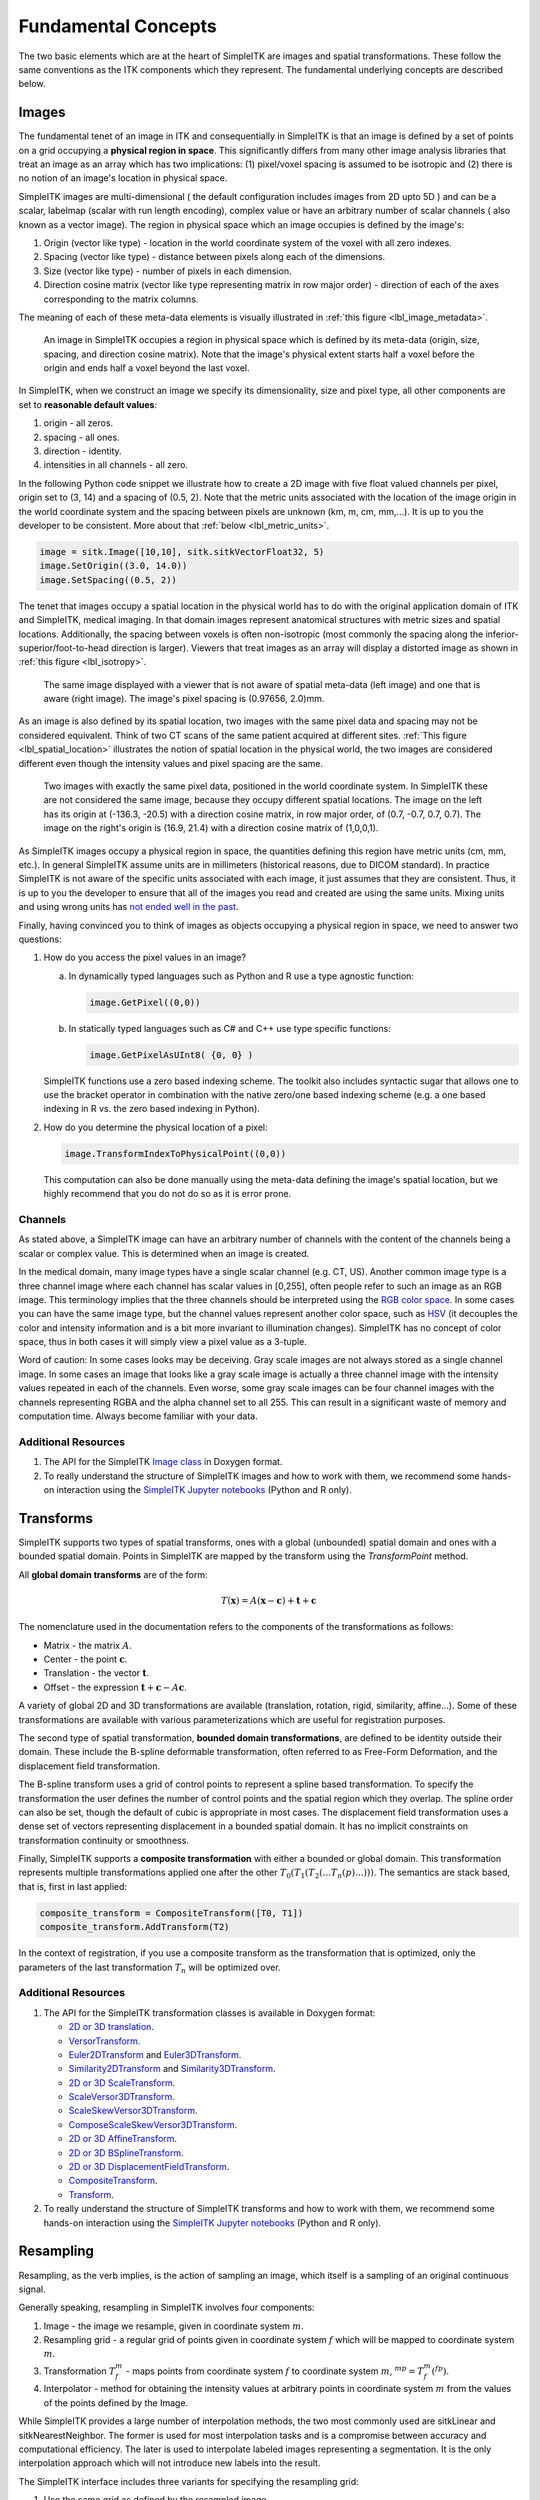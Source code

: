 .. _lbl_fundamental_concepts:

Fundamental Concepts
--------------------

The two basic elements which are at the heart of SimpleITK are images and
spatial transformations. These follow the same conventions as the ITK components
which they represent. The fundamental underlying concepts are described below.


Images
++++++

The fundamental tenet of an image in ITK and consequentially in SimpleITK is
that an image is defined by a set of points on a grid occupying a **physical region
in space**. This significantly differs from many other image analysis libraries
that treat an image as an array which has two implications: (1) pixel/voxel spacing
is assumed to be isotropic and (2) there is no notion of an image's location in
physical space.

SimpleITK images are multi-dimensional ( the default configuration
includes images from 2D upto 5D ) and can be a scalar, labelmap
(scalar with run length encoding), complex value or have an arbitrary
number of  scalar channels ( also known as a vector image). The region
in physical space which an image occupies is defined by the image's:

1. Origin (vector like type) - location in the world coordinate system of
   the voxel with all zero indexes.
2. Spacing (vector like type) - distance between pixels along each of the
   dimensions.
3. Size (vector like type) - number of pixels in each dimension.
4. Direction cosine matrix (vector like type representing matrix in row major order) -
   direction of each of the axes corresponding to the matrix columns.

The meaning of each of these meta-data elements
is visually illustrated in :ref:`this figure <lbl_image_metadata>`.

.. _lbl_image_metadata:
.. figure:: ../images/ImageOriginAndSpacing.svg
   :alt: Image meta-data.

   An image in SimpleITK occupies a region in physical space which is defined by
   its meta-data (origin, size, spacing, and direction cosine matrix). Note that
   the image's physical extent starts half a voxel before the origin and ends half
   a voxel beyond the last voxel.

In SimpleITK, when we construct an image we specify its dimensionality, size and pixel
type, all other components are set to **reasonable default values**:

1. origin - all zeros.
2. spacing - all ones.
3. direction - identity.
4. intensities in all channels - all zero.

In the following Python code snippet we illustrate how to create a 2D image with five
float valued channels per pixel, origin set to (3, 14) and a spacing of (0.5, 2).
Note that the metric units associated with the location of the image origin
in the world coordinate system and the spacing between pixels are unknown
(km, m, cm, mm,...). It is up to you the developer to be consistent. More about
that :ref:`below <lbl_metric_units>`.

.. code-block:: python

 image = sitk.Image([10,10], sitk.sitkVectorFloat32, 5)
 image.SetOrigin((3.0, 14.0))
 image.SetSpacing((0.5, 2))


The tenet that images occupy a spatial location in the physical world has to do with
the original application domain of ITK and SimpleITK, medical imaging. In that domain
images represent anatomical structures with metric sizes and spatial locations.
Additionally, the spacing between voxels is often non-isotropic (most commonly the
spacing along the inferior-superior/foot-to-head direction is larger). Viewers that
treat images as an array will display a distorted image as shown in
:ref:`this figure <lbl_isotropy>`.

.. _lbl_isotropy:
.. figure:: ../images/nonisotropicVsIsotropic.svg
   :alt: nonisotropic vs. isotropic pixels.

   The same image displayed with a viewer that is not aware of spatial meta-data
   (left image) and one that is aware (right image). The image's pixel spacing is (0.97656, 2.0)mm.

As an image is also defined by its spatial location, two images with the same pixel data
and spacing may not be considered equivalent. Think of two CT scans of the same patient
acquired at different sites. :ref:`This figure <lbl_spatial_location>`
illustrates the notion of spatial location in
the physical world, the two images are considered different even though
the intensity values and pixel spacing are the same.

.. _lbl_spatial_location:
.. figure:: ../images/spatialRelationship.svg
   :alt: images are spatial objects

   Two images with exactly the same pixel data, positioned in the world coordinate
   system. In SimpleITK these are not considered the same image, because they occupy
   different spatial locations. The image on the left
   has its origin at (-136.3, -20.5) with a direction cosine matrix, in row
   major order, of (0.7, -0.7, 0.7, 0.7). The image on the right's origin is
   (16.9, 21.4) with a direction cosine matrix of (1,0,0,1).

.. _lbl_metric_units:

As SimpleITK images occupy a physical region in space, the quantities defining
this region have metric units (cm, mm, etc.). In general SimpleITK assume units are in
millimeters (historical reasons, due to DICOM standard). In practice SimpleITK is not aware
of the specific units associated with each image, it just assumes that they are consistent.
Thus, it is up to you the developer to ensure that all of the images you read and created
are using the same units. Mixing units and using wrong
units has `not ended well in the past <https://en.wikipedia.org/wiki/Mars_Climate_Orbiter>`_.

Finally, having convinced you to think of images as objects occupying a physical region
in space, we need to answer two questions:

1. How do you access the pixel values in an image?

   a. In dynamically typed languages such as Python and R use a type agnostic function:

      .. code-block:: python

        image.GetPixel((0,0))

   b. In statically typed languages such as C# and C++ use type specific functions:

      .. code-block:: C++

        image.GetPixelAsUInt8( {0, 0} )

   SimpleITK functions use a zero based indexing scheme. The toolkit also includes
   syntactic sugar that allows one to use the bracket operator in combination with
   the native zero/one based indexing scheme (e.g. a one
   based indexing in R vs. the zero based indexing in Python).
2. How do you determine the physical location of a pixel:

   .. code-block:: python

     image.TransformIndexToPhysicalPoint((0,0))

   This computation can also be done manually using the meta-data defining the
   image's spatial location, but we highly recommend that you do not do so as it
   is error prone.

Channels
========

As stated above, a SimpleITK image can have an arbitrary number of
channels with the content of the channels being a scalar or complex value. This
is determined when an image is created.

In the medical domain, many image types have a single scalar channel (e.g. CT, US).
Another common image type is a three channel image where each channel has scalar
values in [0,255], often people refer to such an image as an RGB image. This terminology
implies that the three channels should be interpreted using the
`RGB color space <https://en.wikipedia.org/wiki/RGB_color_space>`_. In some cases you
can have the same image type, but the channel values represent another color space, such as `HSV
<https://en.wikipedia.org/wiki/HSL_and_HSV>`_ (it decouples the color and intensity
information and is a bit more invariant to illumination changes).
SimpleITK has no concept of color space, thus in both cases it will simply view a pixel value as a
3-tuple.

Word of caution: In some cases looks may be deceiving. Gray scale images are not always
stored as a single channel image. In some cases an image that looks like a gray scale
image is actually a three channel image with the intensity values repeated in each of
the channels. Even worse, some gray scale images can be four
channel images with the channels representing RGBA and the alpha channel set to all 255. This can
result in a significant waste of memory and computation time. Always become familiar with your data.


Additional Resources
=====================
1. The API for the SimpleITK
   `Image class <https://simpleitk.org/doxygen/latest/html/classitk_1_1simple_1_1Image.html>`_
   in Doxygen format.
2. To really understand the structure of SimpleITK images and how to work with them,
   we recommend some hands-on interaction using the
   `SimpleITK Jupyter notebooks <https://github.com/InsightSoftwareConsortium/SimpleITK-Notebooks>`_
   (Python and R only).

.. _lbl_transforms:

Transforms
++++++++++

SimpleITK supports two types of spatial transforms, ones with a global (unbounded)
spatial domain and ones with a bounded spatial domain. Points in SimpleITK are
mapped by the transform using the `TransformPoint` method.


All **global domain transforms** are of the form:

.. math::

  T(\mathbf{x}) = A(\mathbf{x}-\mathbf{c}) + \mathbf{t} + \mathbf{c}

The nomenclature used in the documentation refers to the components of the transformations
as follows:

* Matrix - the matrix :math:`A`.
* Center - the point :math:`\mathbf{c}`.
* Translation - the vector :math:`\mathbf{t}`.
* Offset - the expression :math:`\mathbf{t} + \mathbf{c} - A\mathbf{c}`.

A variety of global 2D and 3D transformations are available
(translation, rotation, rigid, similarity, affine...). Some of these
transformations are available with various
parameterizations which are useful for registration purposes.

The second type of spatial transformation, **bounded domain transformations**, are
defined to be identity outside their domain. These include the B-spline deformable
transformation, often referred to as Free-Form Deformation, and the displacement
field transformation.

The B-spline transform uses a grid of control points to represent a
spline based transformation. To specify the transformation the user defines the
number of control points and the spatial region which they overlap. The spline
order can also be set, though the default of cubic is appropriate in most cases.
The displacement field transformation uses a dense set of vectors representing
displacement in a bounded spatial domain. It has no implicit constraints on
transformation continuity or smoothness.

Finally, SimpleITK supports a **composite transformation** with either a bounded or
global domain. This transformation represents multiple transformations applied
one after the other :math:`T_0(T_1(T_2(...T_n(p)...)))`. The semantics are
stack based, that is, first in last applied:

.. code-block:: python

 composite_transform = CompositeTransform([T0, T1])
 composite_transform.AddTransform(T2)

In the context of registration, if you use a composite transform as the transformation
that is optimized, only the parameters of the last transformation :math:`T_n` will
be optimized over.

Additional Resources
=====================

1. The API for the SimpleITK transformation classes is available in Doxygen format:

   * `2D or 3D translation <https://simpleitk.org/doxygen/latest/html/classitk_1_1simple_1_1TranslationTransform.html>`_.
   * `VersorTransform <https://simpleitk.org/doxygen/latest/html/classitk_1_1simple_1_1VersorTransform.html>`_.
   * `Euler2DTransform <https://simpleitk.org/doxygen/latest/html/classitk_1_1simple_1_1Euler2DTransform.html>`_
     and `Euler3DTransform <https://simpleitk.org/doxygen/latest/html/classitk_1_1simple_1_1Euler3DTransform.html>`_.
   * `Similarity2DTransform <https://simpleitk.org/doxygen/latest/html/classitk_1_1simple_1_1Similarity2DTransform.html>`_
     and `Similarity3DTransform <https://simpleitk.org/doxygen/latest/html/classitk_1_1simple_1_1Similarity3DTransform.html>`_.
   * `2D or 3D ScaleTransform <https://simpleitk.org/doxygen/latest/html/classitk_1_1simple_1_1ScaleTransform.html>`_.
   * `ScaleVersor3DTransform <https://simpleitk.org/doxygen/latest/html/classitk_1_1simple_1_1ScaleVersor3DTransform.html>`_.
   * `ScaleSkewVersor3DTransform <https://simpleitk.org/doxygen/latest/html/classitk_1_1simple_1_1ScaleSkewVersor3DTransform.html>`_.
   * `ComposeScaleSkewVersor3DTransform <https://simpleitk.org/doxygen/latest/html/classitk_1_1simple_1_1ComposeScaleSkewVersor3DTransform.html>`_.
   * `2D or 3D AffineTransform <https://simpleitk.org/doxygen/latest/html/classitk_1_1simple_1_1AffineTransform.html>`_.
   * `2D or 3D BSplineTransform <https://simpleitk.org/doxygen/latest/html/classitk_1_1simple_1_1BSplineTransform.html>`_.
   * `2D or 3D DisplacementFieldTransform <https://simpleitk.org/doxygen/latest/html/classitk_1_1simple_1_1DisplacementFieldTransform.html>`_.
   * `CompositeTransform <https://simpleitk.org/doxygen/latest/html/classitk_1_1simple_1_1CompositeTransform.html>`_.
   * `Transform <https://simpleitk.org/doxygen/latest/html/classitk_1_1simple_1_1Transform.html>`_.

2. To really understand the structure of SimpleITK transforms and how to work with them,
   we recommend some hands-on interaction using the
   `SimpleITK Jupyter notebooks <https://github.com/InsightSoftwareConsortium/SimpleITK-Notebooks>`_
   (Python and R only).

Resampling
++++++++++

Resampling, as the verb implies, is the action of sampling an image, which itself
is a sampling of an original continuous signal.

Generally speaking, resampling in SimpleITK involves four components:

1. Image - the image we resample, given in coordinate system :math:`m`.
2. Resampling grid - a regular grid of points given in coordinate system :math:`f`
   which will be mapped to coordinate system :math:`m`.
3. Transformation :math:`T_f^m` - maps points from coordinate system :math:`f`
   to coordinate system :math:`m`, :math:`^mp = T_f^m(^fp)`.
4. Interpolator - method for obtaining the intensity values at arbitrary points
   in coordinate system :math:`m` from the values of the points defined by the Image.

While SimpleITK provides a large number of interpolation methods, the two most
commonly used are sitkLinear and sitkNearestNeighbor. The former is used for
most interpolation tasks and is a compromise between accuracy and computational
efficiency. The later is used to interpolate labeled images representing a
segmentation. It is the only interpolation approach which will not introduce
new labels into the result.

The SimpleITK interface includes three variants for specifying the resampling grid:

1. Use the same grid as defined by the resampled image.
2. Provide a second, reference, image which defines the grid.
3. Specify the grid using: size, origin, spacing, and direction cosine matrix.

Points that are mapped outside of the resampled image's spatial extent in physical
space are set to a constant pixel value which you provide (default is zero).

Common Errors
=============

It is not uncommon to end up with an empty (all black) image after resampling.
This is due to:

1. Using wrong settings for the resampling grid (not too common, but does happen).
2. Using the inverse of the transformation :math:`T_f^m`. This is a relatively
   common error, which is readily addressed by invoking the transformation's
   `GetInverse` method.


Additional Resources
=====================

1. The API for the SimpleITK
   `ResampleImageFilter class <https://simpleitk.org/doxygen/latest/html/classitk_1_1simple_1_1ResampleImageFilter.html>`_
   in Doxygen format. The procedural interface for this class supports the three variations for specifying the
   resampling grid described above.
2. To really understand the structure of SimpleITK images and how to work with them
   we recommend some hands-on interaction using the
   `SimpleITK Jupyter notebooks <https://github.com/InsightSoftwareConsortium/SimpleITK-Notebooks>`_
   (Python and R only).

